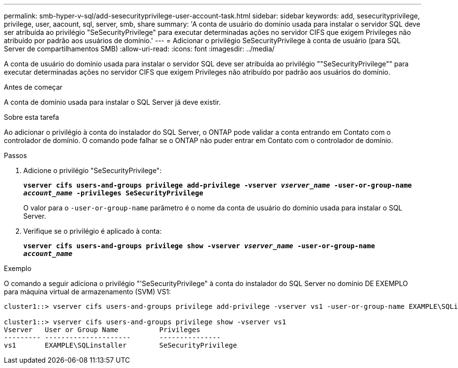 ---
permalink: smb-hyper-v-sql/add-sesecurityprivilege-user-account-task.html 
sidebar: sidebar 
keywords: add, sesecurityprivilege, privilege, user, aacount, sql, server, smb, share 
summary: 'A conta de usuário do domínio usada para instalar o servidor SQL deve ser atribuída ao privilégio "SeSecurityPrivilege" para executar determinadas ações no servidor CIFS que exigem Privileges não atribuído por padrão aos usuários de domínio.' 
---
= Adicionar o privilégio SeSecurityPrivilege à conta de usuário (para SQL Server de compartilhamentos SMB)
:allow-uri-read: 
:icons: font
:imagesdir: ../media/


[role="lead"]
A conta de usuário do domínio usada para instalar o servidor SQL deve ser atribuída ao privilégio ""SeSecurityPrivilege"" para executar determinadas ações no servidor CIFS que exigem Privileges não atribuído por padrão aos usuários do domínio.

.Antes de começar
A conta de domínio usada para instalar o SQL Server já deve existir.

.Sobre esta tarefa
Ao adicionar o privilégio à conta do instalador do SQL Server, o ONTAP pode validar a conta entrando em Contato com o controlador de domínio. O comando pode falhar se o ONTAP não puder entrar em Contato com o controlador de domínio.

.Passos
. Adicione o privilégio "SeSecurityPrivilege":
+
`*vserver cifs users-and-groups privilege add-privilege -vserver _vserver_name_ -user-or-group-name _account_name_ -privileges SeSecurityPrivilege*`

+
O valor para o `-user-or-group-name` parâmetro é o nome da conta de usuário do domínio usada para instalar o SQL Server.

. Verifique se o privilégio é aplicado à conta:
+
`*vserver cifs users-and-groups privilege show -vserver _vserver_name_ ‑user-or-group-name _account_name_*`



.Exemplo
O comando a seguir adiciona o privilégio "'SeSecurityPrivilege" à conta do instalador do SQL Server no domínio DE EXEMPLO para máquina virtual de armazenamento (SVM) VS1:

[listing]
----
cluster1::> vserver cifs users-and-groups privilege add-privilege -vserver vs1 -user-or-group-name EXAMPLE\SQLinstaller -privileges SeSecurityPrivilege

cluster1::> vserver cifs users-and-groups privilege show -vserver vs1
Vserver   User or Group Name          Privileges
--------- ---------------------       ---------------
vs1       EXAMPLE\SQLinstaller        SeSecurityPrivilege
----